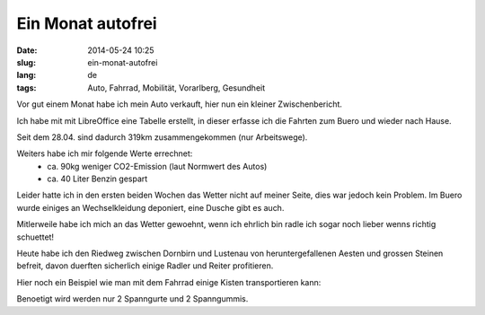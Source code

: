 Ein Monat autofrei
##################
:date: 2014-05-24 10:25
:slug: ein-monat-autofrei
:lang: de
:tags: Auto, Fahrrad, Mobilität, Vorarlberg, Gesundheit

Vor gut einem Monat habe ich mein Auto verkauft,
hier nun ein kleiner Zwischenbericht.

Ich habe mit mit LibreOffice eine Tabelle erstellt, in dieser erfasse ich die Fahrten zum Buero und wieder nach Hause.

Seit dem 28.04. sind dadurch 319km zusammengekommen (nur Arbeitswege).

Weiters habe ich mir folgende Werte errechnet:
 * ca. 90kg weniger CO2-Emission (laut Normwert des Autos)
 * ca. 40 Liter Benzin gespart

Leider hatte ich in den ersten beiden Wochen das Wetter nicht auf meiner Seite, dies war jedoch kein Problem.
Im Buero wurde einiges an Wechselkleidung deponiert, eine Dusche gibt es auch.

Mitlerweile habe ich mich an das Wetter gewoehnt, wenn ich ehrlich bin radle ich sogar noch lieber wenns richtig schuettet!

Heute habe ich den Riedweg zwischen Dornbirn und Lustenau von heruntergefallenen Aesten und grossen Steinen befreit,
davon duerften sicherlich einige Radler und Reiter profitieren.

Hier noch ein Beispiel wie man mit dem Fahrrad einige Kisten transportieren kann:

.. image:: images/ktm-holzkisten.jpg 
        :alt: KTM mit Holzkisten

Benoetigt wird werden nur 2 Spanngurte und 2 Spanngummis.
